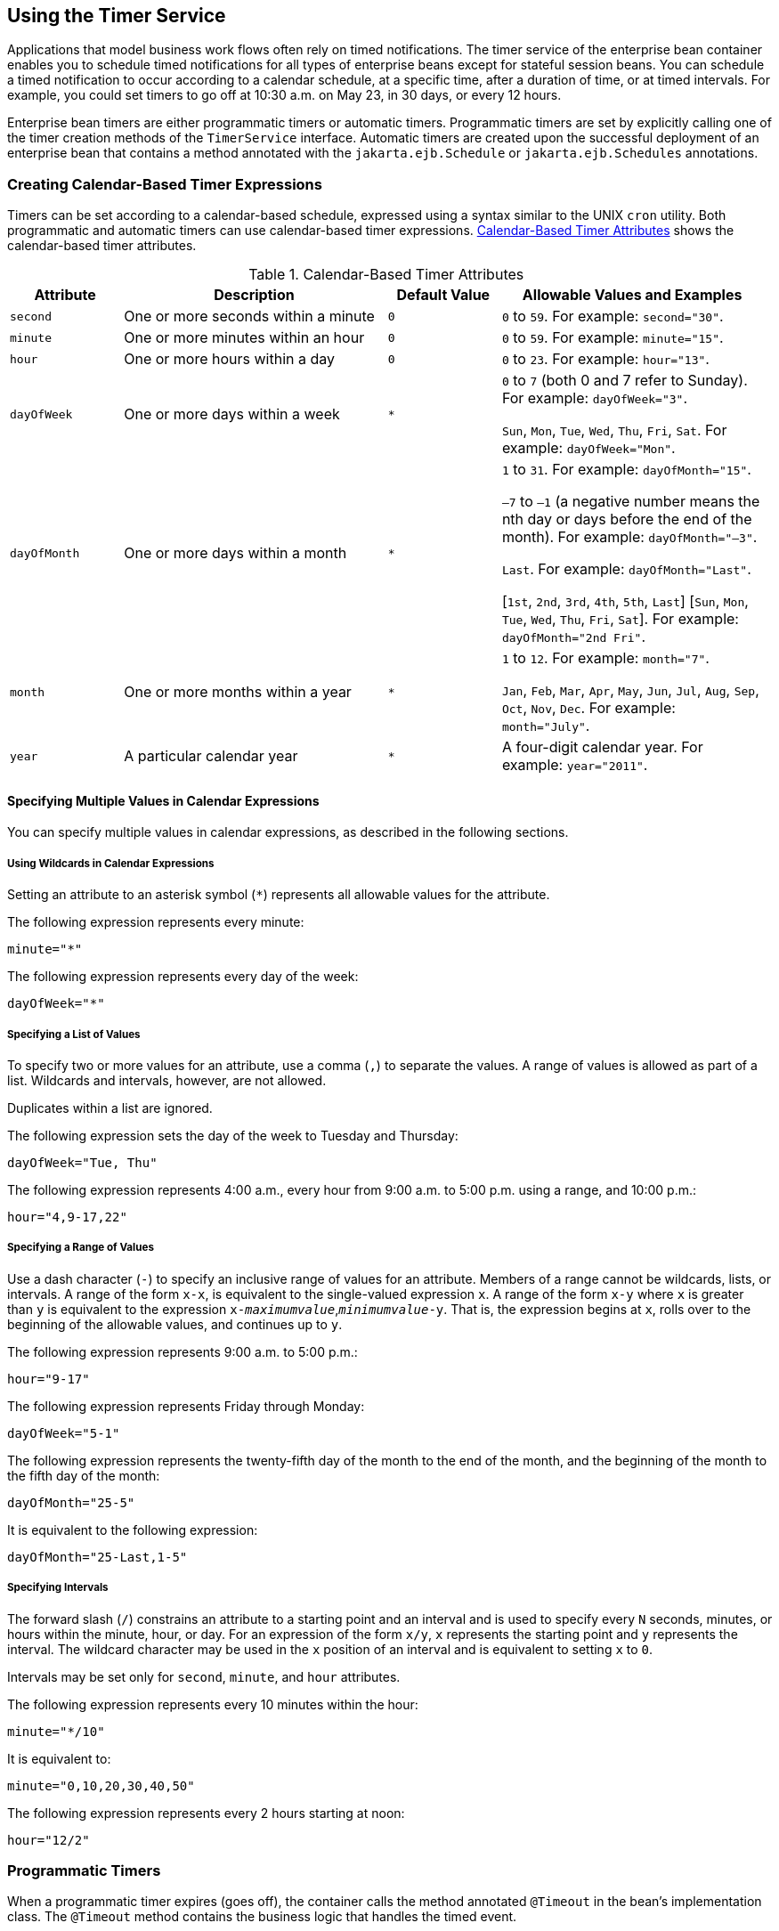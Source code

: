 == Using the Timer Service

Applications that model business work flows often rely on timed notifications.
The timer service of the enterprise bean container enables you to schedule timed notifications for all types of enterprise beans except for stateful session beans.
You can schedule a timed notification to occur according to a calendar schedule, at a specific time, after a duration of time, or at timed intervals.
For example, you could set timers to go off at 10:30 a.m. on May 23, in 30 days, or every 12 hours.

Enterprise bean timers are either programmatic timers or automatic timers.
Programmatic timers are set by explicitly calling one of the timer creation methods of the `TimerService` interface.
Automatic timers are created upon the successful deployment of an enterprise bean that contains a method annotated with the `jakarta.ejb.Schedule` or `jakarta.ejb.Schedules` annotations.

=== Creating Calendar-Based Timer Expressions

Timers can be set according to a calendar-based schedule, expressed using a syntax similar to the UNIX `cron` utility.
Both programmatic and automatic timers can use calendar-based timer expressions. <<_calendar_based_timer_attributes>> shows the calendar-based timer attributes.

[[_calendar_based_timer_attributes]]
.Calendar-Based Timer Attributes
[width="99%",cols="15%,35%,15%,35%"]
|===
|Attribute |Description |Default Value |Allowable Values and Examples

|`second` |One or more seconds within a minute |`0` |`0` to `59`.
For example: `second="30"`.

|`minute` |One or more minutes within an hour |`0` |`0` to `59`.
For example: `minute="15"`.

|`hour` |One or more hours within a day |`0` |`0` to `23`.
For example: `hour="13"`.

|`dayOfWeek` |One or more days within a week a| `*` a| `0` to `7` (both 0 and 7 refer to Sunday).
For example: `dayOfWeek="3"`.

`Sun`, `Mon`, `Tue`, `Wed`, `Thu`, `Fri`, `Sat`.
For example: `dayOfWeek="Mon"`.

|`dayOfMonth` |One or more days within a month a| `*` a| `1` to `31`.
For example: `dayOfMonth="15"`.

`–7` to `–1` (a negative number means the nth day or days before the end of the month).
For example: `dayOfMonth="–3"`.

`Last`.
For example: `dayOfMonth="Last"`.

[`1st`, `2nd`, `3rd`, `4th`, `5th`, `Last`] [`Sun`, `Mon`, `Tue`, `Wed`, `Thu`, `Fri`, `Sat`].
For example: `dayOfMonth="2nd Fri"`.

|`month` |One or more months within a year a| `*` a| `1` to `12`.
For example: `month="7"`.

`Jan`, `Feb`, `Mar`, `Apr`, `May`, `Jun`, `Jul`, `Aug`, `Sep`, `Oct`, `Nov`, `Dec`.
For example: `month="July"`.

|`year` |A particular calendar year a| `*` |A four-digit calendar year.
For example: `year="2011"`.
|===

==== Specifying Multiple Values in Calendar Expressions

You can specify multiple values in calendar expressions, as described in the following sections.

===== Using Wildcards in Calendar Expressions

Setting an attribute to an asterisk symbol (`*`) represents all allowable values for the attribute.

The following expression represents every minute:

[source,java]
----
minute="*"
----

The following expression represents every day of the week:

[source,java]
----
dayOfWeek="*"
----

===== Specifying a List of Values

To specify two or more values for an attribute, use a comma (`,`) to separate the values.
A range of values is allowed as part of a list.
Wildcards and intervals, however, are not allowed.

Duplicates within a list are ignored.

The following expression sets the day of the week to Tuesday and Thursday:

[source,java]
----
dayOfWeek="Tue, Thu"
----

The following expression represents 4:00 a.m., every hour from 9:00 a.m. to 5:00 p.m. using a range, and 10:00 p.m.:

[source,java]
----
hour="4,9-17,22"
----

===== Specifying a Range of Values

Use a dash character (`-`) to specify an inclusive range of values for an attribute.
Members of a range cannot be wildcards, lists, or intervals.
A range of the form `x-x`, is equivalent to the single-valued expression `x`.
A range of the form `x-y` where `x` is greater than `y` is equivalent to the expression `x-_maximumvalue_`,`_minimumvalue_-y`.
That is, the expression begins at `x`, rolls over to the beginning of the allowable values, and continues up to `y`.

The following expression represents 9:00 a.m. to 5:00 p.m.:

[source,java]
----
hour="9-17"
----

The following expression represents Friday through Monday:

[source,java]
----
dayOfWeek="5-1"
----

The following expression represents the twenty-fifth day of the month to the end of the month, and the beginning of the month to the fifth day of the month:

[source,java]
----
dayOfMonth="25-5"
----

It is equivalent to the following expression:

[source,java]
----
dayOfMonth="25-Last,1-5"
----

===== Specifying Intervals

The forward slash (`/`) constrains an attribute to a starting point and an interval and is used to specify every `N` seconds, minutes, or hours within the minute, hour, or day.
For an expression of the form `x/y`, `x` represents the starting point and `y` represents the interval.
The wildcard character may be used in the `x` position of an interval and is equivalent to setting `x` to `0`.

Intervals may be set only for `second`, `minute`, and `hour` attributes.

The following expression represents every 10 minutes within the hour:

[source,java]
----
minute="*/10"
----

It is equivalent to:

[source,java]
----
minute="0,10,20,30,40,50"
----

The following expression represents every 2 hours starting at noon:

[source,java]
----
hour="12/2"
----

=== Programmatic Timers

When a programmatic timer expires (goes off), the container calls the method annotated `@Timeout` in the bean's implementation class.
The `@Timeout` method contains the business logic that handles the timed event.

==== The @Timeout Method

Methods annotated `@Timeout` in the enterprise bean class must return `void` and optionally take a `jakarta.ejb.Timer` object as the only parameter.
They may not throw application exceptions:

[source,java]
----
@Timeout
public void timeout(Timer timer) {
    System.out.println("TimerBean: timeout occurred");
}
----

==== Creating Programmatic Timers

To create a timer, the bean invokes one of the `create` methods of the `TimerService` interface.
These methods allow single-action, interval, or calendar-based timers to be created.

For single-action or interval timers, the expiration of the timer can be expressed as either a duration or an absolute time.
The duration is expressed as a the number of milliseconds before a timeout event is triggered.
To specify an absolute time, create a `java.util.Date` object and pass it to the `TimerService.createSingleActionTimer` or the `TimerService.createTimer` method.

The following code sets a programmatic timer that will expire in 1 minute (60,000 milliseconds):

[source,java]
----
long duration = 60000;
Timer timer =
    timerService.createSingleActionTimer(duration, new TimerConfig());
----

The following code sets a programmatic timer that will expire at 12:05 p.m. on May 1, 2015, specified as a `java.util.Date`:

[source,java]
----
SimpleDateFormatter formatter =
    new SimpleDateFormatter("MM/dd/yyyy 'at' HH:mm");
Date date = formatter.parse("05/01/2015 at 12:05");
Timer timer = timerService.createSingleActionTimer(date, new TimerConfig());
----

For calendar-based timers, the expiration of the timer is expressed as a `jakarta.ejb.ScheduleExpression` object, passed as a parameter to the `TimerService.createCalendarTimer` method.
The `ScheduleExpression` class represents calendar-based timer expressions and has methods that correspond to the attributes described in <<_creating_calendar_based_timer_expressions>>.

The following code creates a programmatic timer using the `ScheduleExpression` helper class:

[source,java]
----
ScheduleExpression schedule = new ScheduleExpression();
schedule.dayOfWeek("Mon");
schedule.hour("12-17, 23");
Timer timer = timerService.createCalendarTimer(schedule);
----

For details on the method signatures, see the `TimerService` API documentation at https://jakarta.ee/specifications/platform/9/apidocs/jakarta/ejb/TimerService.html[^].

The bean described in <<_the_timersession_example>> creates a timer as follows:

[source,java]
----
Timer timer = timerService.createTimer(intervalDuration,
        "Created new programmatic timer");
----

In the `timersession` example, the method that calls `createTimer` is invoked in a business method, which is called by a client.

Timers are persistent by default.
If the server is shut down or crashes, persistent timers are saved and will become active again when the server is restarted.
If a persistent timer expires while the server is down, the container will call the `@Timeout` method when the server is restarted.

Nonpersistent programmatic timers are created by calling `TimerConfig.setPersistent(false)` and passing the `TimerConfig` object to one of the timer-creation methods.

The `Date` and `long` parameters of the `createTimer` methods represent time with the resolution of milliseconds.
However, because the timer service is not intended for real-time applications, a callback to the `@Timeout` method might not occur with millisecond precision.
The timer service is for business applications, which typically measure time in hours, days, or longer durations.

=== Automatic Timers

Automatic timers are created by the Enterprise Bean container when an enterprise bean that contains methods annotated with the `@Schedule` or `@Schedules` annotations is deployed.
An enterprise bean can have multiple automatic timeout methods, unlike a programmatic timer, which allows only one method annotated with the `@Timeout` annotation in the enterprise bean class.

Automatic timers can be configured through annotations or through the `ejb-jar.xml` deployment descriptor.

Adding a `@Schedule` annotation on an enterprise bean marks that method as a timeout method according to the calendar schedule specified in the attributes of `@Schedule`.

The `@Schedule` annotation has elements that correspond to the calendar expressions detailed in <<_creating_calendar_based_timer_expressions>> and the `persistent`, `info`, and `timezone` elements.

The optional `persistent` element takes a Boolean value and is used to specify whether the automatic timer should survive a server restart or crash.
By default, all automatic timers are persistent.

The optional `timezone` element is used to specify that the automatic timer is associated with a particular time zone.
If set, this element will evaluate all timer expressions in relation to the specified time zone, regardless of the time zone in which the Enterprise Bean container is running.
By default, all automatic timers set are in relation to the default time zone of the server.

The optional `info` element is used to set an informational description of the timer.
A timer's information can be retrieved later by using `Timer.getInfo`.

The following timeout method uses `@Schedule` to set a timer that will expire every Sunday at midnight:

[source,java]
----
@Schedule(dayOfWeek="Sun", hour="0")
public void cleanupWeekData() { ... }
----

The `@Schedules` annotation is used to specify multiple calendar-based timer expressions for a given timeout method.

The following timeout method uses the `@Schedules` annotation to set multiple calendar-based timer expressions.
The first expression sets a timer to expire on the last day of every month.
The second expression sets a timer to expire every Friday at 11:00 p.m.:

[source,java]
----
@Schedules ({
    @Schedule(dayOfMonth="Last"),
    @Schedule(dayOfWeek="Fri", hour="23")
})
public void doPeriodicCleanup() { ... }
----

=== Canceling and Saving Timers

Timers can be cancelled by the following events.

* When a single-event timer expires, the Enterprise Bean container calls the associated timeout method and then cancels the timer.

* When the bean invokes the `cancel` method of the `Timer` interface, the container cancels the timer.

If a method is invoked on a cancelled timer, the container throws the `jakarta.ejb.NoSuchObjectLocalException`.

To save a `Timer` object for future reference, invoke its `getHandle` method and store the `TimerHandle` object in a database.
(A `TimerHandle` object is serializable.)
To reinstantiate the `Timer` object, retrieve the handle from the database and invoke `getTimer` on the handle.
A `TimerHandle` object cannot be passed as an argument of a method defined in a remote or web service interface.
In other words, remote clients and web service clients cannot access a bean's `TimerHandle` object.
Local clients, however, do not have this restriction.

=== Getting Timer Information

In addition to defining the `cancel` and `getHandle` methods, the `Timer` interface defines methods for obtaining information about timers:

[source,java]
----
public long getTimeRemaining();
public java.util.Date getNextTimeout();
public java.io.Serializable getInfo();
----

The `getInfo` method returns the object that was the last parameter of the `createTimer` invocation.
For example, in the `createTimer` code snippet of the preceding section, this information parameter is a `String` object with the value `created timer`.

To retrieve all of a bean's active timers, call the `getTimers` method of the `TimerService` interface.
The `getTimers` method returns a collection of `Timer` objects.

=== Transactions and Timers

An enterprise bean usually creates a timer within a transaction.
If this transaction is rolled back, the timer creation also is rolled back.
Similarly, if a bean cancels a timer within a transaction that gets rolled back, the timer cancellation is rolled back.
In this case, the timer's duration is reset as if the cancellation had never occurred.

In beans that use container-managed transactions, the `@Timeout` method usually has the `Required` or `RequiresNew` transaction attribute to preserve transaction integrity.
With these attributes, the Enterprise Bean container begins the new transaction before calling the `@Timeout` method.
If the transaction is rolled back, the container will call the `@Timeout` method at least one more time.

=== The timersession Example

The source code for this example is in the `_jakartaee-examples_/tutorial/ejb/timersession/src/main/java/` directory.

`TimerSessionBean` is a singleton session bean that shows how to set both an automatic timer and a programmatic timer.
In the source code listing of `TimerSessionBean` that follows, the `setTimer` and `@Timeout` methods are used to set a programmatic timer.
A `TimerService` instance is injected by the container when the bean is created.
Because it's a business method, `setTimer` is exposed to the local, no-interface view of `TimerSessionBean` and can be invoked by the client.
In this example, the client invokes `setTimer` with an interval duration of 8,000 milliseconds, or 8 seconds.
The `setTimer` method creates a new timer by invoking the `createTimer` method of `TimerService`.
Now that the timer is set, the Enterprise Bean container will invoke the `programmaticTimeout` method of `TimerSessionBean` when the timer expires, in about 8 seconds:

[source,java]
----
...
    public void setTimer(long intervalDuration) {
        logger.log(Level.INFO,
                "Setting a programmatic timeout for {0} milliseconds from now.",
                intervalDuration);
        Timer timer = timerService.createTimer(intervalDuration,
                "Created new programmatic timer");
    }

    @Timeout
    public void programmaticTimeout(Timer timer) {
        this.setLastProgrammaticTimeout(new Date());
        logger.info("Programmatic timeout occurred.");
    }
...
----

`TimerSessionBean` also has an automatic timer and timeout method, `automaticTimeout`.
The automatic timer is set to expire every 1 minute and is set by using a calendar-based timer expression in the `@Schedule` annotation:

[source,java]
----
...
    @Schedule(minute = "*/1", hour = "*", persistent = false)
    public void automaticTimeout() {
        this.setLastAutomaticTimeout(new Date());
        logger.info("Automatic timeout occured");
    }
...
----

`TimerSessionBean` also has two business methods: `getLastProgrammaticTimeout` and `getLastAutomaticTimeout`.
Clients call these methods to get the date and time of the last timeout for the programmatic timer and automatic timer, respectively.

Here's the source code for the `TimerSessionBean` class:

[source,java]
----
package ee.jakarta.tutorial.timersession.ejb;

import java.util.Date;
import java.util.logging.Level;
import java.util.logging.Logger;
import jakarta.annotation.Resource;
import jakarta.ejb.Schedule;
import jakarta.ejb.Singleton;
import jakarta.ejb.Startup;
import jakarta.ejb.Timeout;
import jakarta.ejb.Timer;
import jakarta.ejb.TimerService;

@Singleton
@Startup
public class TimerSessionBean {
    @Resource
    TimerService timerService;

    private Date lastProgrammaticTimeout;
    private Date lastAutomaticTimeout;

    private static final Logger logger =
            Logger.getLogger("timersession.ejb.TimerSessionBean");

    public void setTimer(long intervalDuration) {
        logger.log(Level.INFO,
                "Setting a programmatic timeout for {0} milliseconds from now.",
                intervalDuration);
        Timer timer = timerService.createTimer(intervalDuration,
                "Created new programmatic timer");
    }

    @Timeout
    public void programmaticTimeout(Timer timer) {
        this.setLastProgrammaticTimeout(new Date());
        logger.info("Programmatic timeout occurred.");
    }

    @Schedule(minute = "*/1", hour = "*", persistent = false)
    public void automaticTimeout() {
        this.setLastAutomaticTimeout(new Date());
        logger.info("Automatic timeout occured");
    }

    public String getLastProgrammaticTimeout() {
        if (lastProgrammaticTimeout != null) {
            return lastProgrammaticTimeout.toString();
        } else {
            return "never";
        }
    }

    public void setLastProgrammaticTimeout(Date lastTimeout) {
        this.lastProgrammaticTimeout = lastTimeout;
    }

    public String getLastAutomaticTimeout() {
        if (lastAutomaticTimeout != null) {
            return lastAutomaticTimeout.toString();
        } else {
            return "never";
        }
    }

    public void setLastAutomaticTimeout(Date lastAutomaticTimeout) {
        this.lastAutomaticTimeout = lastAutomaticTimeout;
    }
}
----

[NOTE]
====
GlassFish Server has a default minimum timeout value of 1,000 milliseconds, or 1 second.
If you need to set the timeout value lower than 1,000 milliseconds, change the value of the Minimum Delivery Interval setting in the Administration Console.

To modify the minimum timeout value, in the Administration Console expand Configurations, then expand server-config, select EJB Container, and click the EJB Timer Service tab.
Enter a new timeout value under Minimum Delivery Interval and click Save.

The lowest practical value for `minimum-delivery-interval-in-millis` is around 10 milliseconds, owing to virtual machine constraints.
====

=== Running the timersession Example

You can use either NetBeans IDE or Maven to build, package, deploy, and run the `timersession` example.

==== To Run the timersession Example Using NetBeans IDE

. Make sure that GlassFish Server has been started (see xref:intro:usingexamples/usingexamples.adoc#_starting_and_stopping_glassfish_server[Starting and Stopping GlassFish Server]).

. From the *File* menu, choose *Open Project*.

. In the *Open Project* dialog box, navigate to:
+
----
jakartaee-examples/tutorial/ejb
----

. Select the `timersession` folder.

. Click *Open Project*.

. From the *Run* menu, choose *Run Project*.
+
This builds and packages the application into a WAR file located at `_jakartaee-examples_/tutorial/ejb/timersession/target/timersession.war`, deploys this WAR file to your GlassFish Server instance, and then runs the web client.

==== To Build, Package, and Deploy the timersession Example Using Maven

. Make sure that GlassFish Server has been started (see xref:intro:usingexamples/usingexamples.adoc#_starting_and_stopping_glassfish_server[Starting and Stopping GlassFish Server]).

. In a terminal window, go to:
+
----
jakartaee-examples/tutorial/ejb/timersession/
----

. Enter the following command:
+
[source,shell]
----
mvn install
----
+
This builds and packages the application into a WAR file located at `_jakartaee-examples_/tutorial/ejb/timersession/target/timersession.war` and deploys this WAR file to your GlassFish Server instance.

==== To Run the Web Client

. Open a web browser to the following URL:
+
----
http://localhost:8080/timersession
----

. Click Set Timer to set a programmatic timer.

. Wait for a while and click the browser's Refresh button.
+
You will see the date and time of the last programmatic and automatic timeouts.
+
To see the messages that are logged when a timeout occurs, open the `server.log` file located in `_domain-dir_/logs/`.
